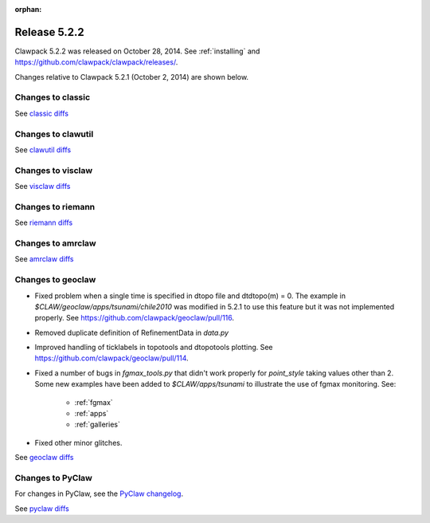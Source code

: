 :orphan:
.. _release_5_2_2:

===============================
Release 5.2.2
===============================

Clawpack 5.2.2 was released on October 28, 2014.  
See :ref:`installing` and https://github.com/clawpack/clawpack/releases/.

Changes relative to Clawpack 5.2.1 (October 2, 2014) are shown below.


Changes to classic
------------------


See `classic diffs
<https://github.com/clawpack/classic/compare/v5.2.1...v5.2.2>`_

Changes to clawutil
-------------------

See `clawutil diffs
<https://github.com/clawpack/clawutil/compare/v5.2.1...v5.2.2>`_

Changes to visclaw
------------------

 
See `visclaw diffs
<https://github.com/clawpack/visclaw/compare/v5.2.1...v5.2.2>`_

Changes to riemann
------------------

See `riemann diffs
<https://github.com/clawpack/riemann/compare/v5.2.1...v5.2.2>`_

Changes to amrclaw
------------------


See `amrclaw diffs
<https://github.com/clawpack/amrclaw/compare/v5.2.1...v5.2.2>`_

Changes to geoclaw
------------------

* Fixed problem when a single time is specified in dtopo file and dtdtopo(m) = 0.
  The example in `$CLAW/geoclaw/apps/tsunami/chile2010` was modified in 5.2.1 
  to use this feature but it was not implemented properly. 
  See https://github.com/clawpack/geoclaw/pull/116.

* Removed duplicate definition of RefinementData in `data.py`

* Improved handling of ticklabels in topotools and dtopotools plotting.
  See https://github.com/clawpack/geoclaw/pull/114.

* Fixed a number of bugs in `fgmax_tools.py` that didn't work properly
  for `point_style` taking values other than 2.  Some new examples have 
  been added to `$CLAW/apps/tsunami` to illustrate the use of fgmax
  monitoring.  See:

   * :ref:`fgmax`
   * :ref:`apps`
   * :ref:`galleries`

* Fixed other minor glitches.

See `geoclaw diffs
<https://github.com/clawpack/geoclaw/compare/v5.2.1...v5.2.2>`_


Changes to PyClaw
------------------


For changes in PyClaw, see the `PyClaw changelog
<https://github.com/clawpack/pyclaw/blob/master/CHANGES.md>`_.

See `pyclaw diffs
<https://github.com/clawpack/pyclaw/compare/v5.2.1...v5.2.2>`_

